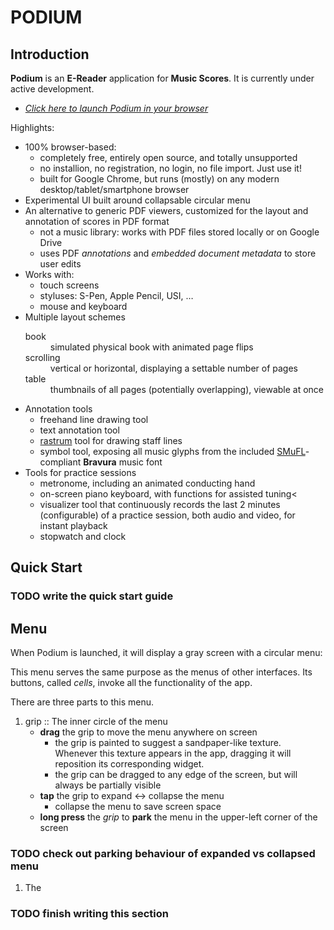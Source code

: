 #+ATTR_HTML: :target _blank
#+TODO: TODO MAYBE IN_PROGRESS | DONE CANCELED
#+OPTIONS: tasks:nil
* PODIUM
** Introduction
   *Podium* is an *E-Reader* application for *Music Scores*. It is currently under active development.\\

   - [[https://www.studiop5.org/podium.html][/Click here to launch Podium in your browser/]]

   Highlights:
   - 100% browser-based:
      - completely free, entirely open source, and totally unsupported
      - no installion, no registration, no login, no file import.  Just use it!
      - built for Google Chrome, but runs (mostly) on any modern desktop/tablet/smartphone browser
   - Experimental UI built around collapsable circular menu
   - An alternative to generic PDF viewers, customized for the layout and annotation of scores in PDF format
      - not a music library: works with PDF files stored locally or on Google Drive
      - uses PDF /annotations/ and /embedded document metadata/ to store user edits
   - Works with:
     - touch screens
     - styluses: S-Pen, Apple Pencil, USI, ...
     - mouse and keyboard
   - Multiple layout schemes
     - book :: simulated physical book with animated page flips
     - scrolling :: vertical or horizontal, displaying a settable number of pages
     - table :: thumbnails of all pages (potentially overlapping), viewable at once
   - Annotation tools
     - freehand line drawing tool
     - text annotation tool
     - [[https://en.wikipedia.org/wiki/Rastrum][rastrum]] tool for drawing staff lines
     - symbol tool, exposing all music glyphs from the included [[https://www.smufl.org/][SMuFL]]-compliant *Bravura* music font
   - Tools for practice sessions
     - metronome, including an animated conducting hand
     - on-screen piano keyboard, with functions for assisted tuning<
     - visualizer tool that continuously records the last 2 minutes (configurable) of
        a practice session, both audio and video, for instant playback
     - stopwatch and clock
** Quick Start
*** TODO write the quick start guide
** Menu
   When Podium is launched, it will display a gray screen with a circular menu:\\
   [[./img/menu.png]] 


   This menu serves the same purpose as the menus of other interfaces. Its buttons, called /cells/, invoke
   all the functionality of the app.


   There are three parts to this menu.
   1. grip :: The inner circle of the menu
      - *drag* the grip to move the menu anywhere on screen
        - the grip is painted to suggest a sandpaper-like texture. Whenever this texture appears in the app,
          dragging it will reposition its corresponding widget.
        - the grip can be dragged to any edge of the screen, but will always be partially visible
      - *tap* the grip to expand <-> collapse the menu
        - collapse the menu to save screen space
      - *long press* the /grip/ to *park* the menu in the upper-left corner of the screen

*** TODO check out parking behaviour of expanded vs collapsed menu

    2. The 
*** TODO finish writing this section
